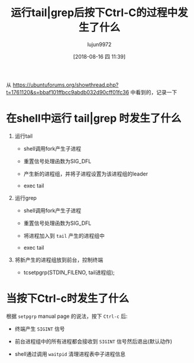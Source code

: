 #+TITLE: 运行tail|grep后按下Ctrl-C的过程中发生了什么
#+AUTHOR: lujun9972
#+TAGS: linux和它的小伙伴
#+DATE: [2018-08-16 四 11:39]
#+LANGUAGE:  zh-CN
#+OPTIONS:  H:6 num:nil toc:t \n:nil ::t |:t ^:nil -:nil f:t *:t <:nil

从 https://ubuntuforums.org/showthread.php?t=1761120&s=bbaf101ffbcc9abdb032d90cff01fc36 中看到的，记录一下

* 在shell中运行 tail|grep 时发生了什么
1. 运行tail
   
   + shell调用fork产生子进程

   + 重置信号处理函数为SIG_DFL

   + 产生新的进程组，并将子进程设置为该进程组的leader

   + exec tail

2. 运行grep

   + shell调用fork产生子进程

   + 重置信号处理函数为SIG_DFL

   + 将进程加入到 =tail= 产生的进程组中

   + exec tail

3. 将新产生的进程组放到前台，控制终端

   + tcsetpgrp(STDIN_FILENO, tail进程组);
     

* 当按下Ctrl-c时发生了什么

根据 =setpgrp= manual page 的说法，按下 =Ctrl-c= 后:

+ 终端产生 =SIGINT= 信号

+ 前台进程组中的所有进程都会接收到 =SIGINT= 信号然后退出(默认动作)

+ shell通过调用 =waitpid= 清理进程表中子进程信息
